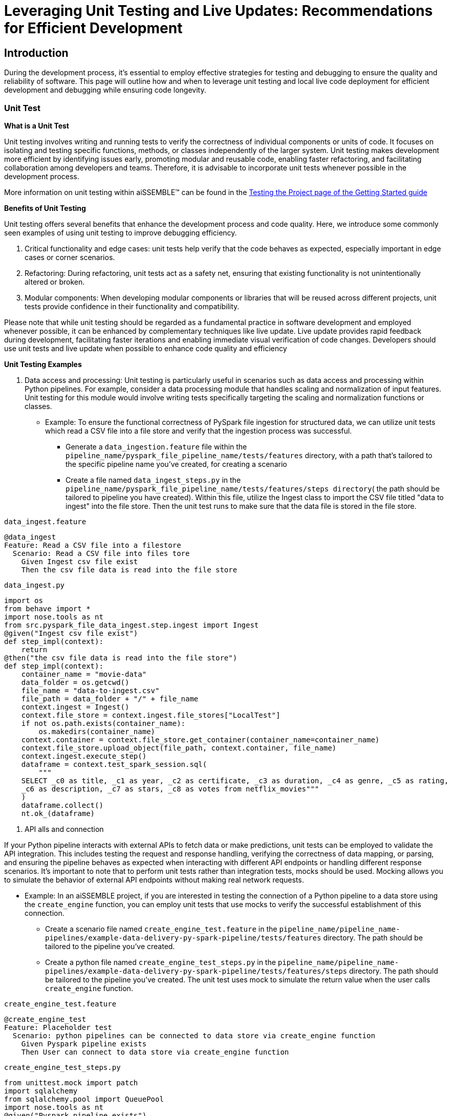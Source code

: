 = Leveraging Unit Testing and Live Updates: Recommendations for Efficient Development

== Introduction
During the development process, it's essential to employ effective strategies for testing and debugging to ensure the
quality and reliability of software. This page will outline how and when to leverage unit testing and local live
code deployment for efficient development and debugging while ensuring code longevity.

=== Unit Test

*What is a Unit Test*

Unit testing involves writing and running tests to verify the correctness of individual components or units of code.
It focuses on isolating and testing specific functions, methods, or classes independently of the larger system. Unit
testing makes development more efficient by identifying issues early, promoting modular and reusable code, enabling
faster refactoring, and facilitating collaboration among developers and teams. Therefore, it is advisable to
incorporate unit tests whenever possible in the development process.

More information on unit testing within aiSSEMBLE(TM) can be found in the
xref:testing.adoc#_unit_testing_the_pipeline[Testing the
Project page of the Getting Started guide]


*Benefits of Unit Testing*

Unit testing offers several benefits that enhance the development process and code quality. Here, we introduce some
commonly seen examples of using unit testing to improve debugging efficiency.

1. Critical functionality and edge cases: unit tests help verify that the code behaves as expected, especially
important in edge cases or corner scenarios.
2. Refactoring: During refactoring, unit tests act as a safety net, ensuring that existing functionality is not
unintentionally altered or broken.
3. Modular components: When developing modular components or libraries that will be reused across different projects,
unit tests provide confidence in their functionality and compatibility.

Please note that while unit testing should be regarded as a fundamental practice in software development and employed
whenever possible, it can be enhanced by complementary techniques like live update. Live update provides rapid
feedback during development, facilitating faster iterations and enabling immediate visual verification of code changes.
Developers should use unit tests and live update when possible to enhance code quality and efficiency

*Unit Testing Examples*

1. Data access and processing: Unit testing is particularly useful in scenarios such as data access and processing
within Python pipelines. For example, consider a data processing module that handles scaling and normalization of
input features. Unit testing for this module would involve writing tests specifically targeting the scaling and
normalization functions or classes.
* Example: To ensure the functional correctness of PySpark file ingestion for structured data, we can utilize unit
tests which read a CSV file into a file store and verify that the ingestion process was successful.
** Generate a `data_ingestion.feature` file within the `pipeline_name/pyspark_file_pipeline_name/tests/features`
directory, with a path that's tailored to the specific pipeline name you've created, for creating a scenario
** Create a file named `data_ingest_steps.py` in the `pipeline_name/pyspark_file_pipeline_name/tests/features/steps
directory`( the path should be tailored to pipeline you have created). Within this file, utilize the Ingest class to
import the CSV file titled "data to ingest" into the file store. Then the unit test runs to make sure that the data
file is stored in the file store.
****
`data_ingest.feature` 
[source]
----
@data_ingest
Feature: Read a CSV file into a filestore
  Scenario: Read a CSV file into files tore
    Given Ingest csv file exist
    Then the csv file data is read into the file store
----

`data_ingest.py`
[source,python]
----
import os
from behave import *
import nose.tools as nt
from src.pyspark_file_data_ingest.step.ingest import Ingest
@given("Ingest csv file exist")
def step_impl(context):
    return
@then("the csv file data is read into the file store")
def step_impl(context):
    container_name = "movie-data"
    data_folder = os.getcwd()
    file_name = "data-to-ingest.csv"
    file_path = data_folder + "/" + file_name
    context.ingest = Ingest()
    context.file_store = context.ingest.file_stores["LocalTest"]
    if not os.path.exists(container_name):
        os.makedirs(container_name)
    context.container = context.file_store.get_container(container_name=container_name)
    context.file_store.upload_object(file_path, context.container, file_name)
    context.ingest.execute_step()
    dataframe = context.test_spark_session.sql(
        """
    SELECT _c0 as title, _c1 as year, _c2 as certificate, _c3 as duration, _c4 as genre, _c5 as rating,
    _c6 as description, _c7 as stars, _c8 as votes from netflix_movies"""
    )
    dataframe.collect()
    nt.ok_(dataframe)
----
****
2. API alls and connection

If your Python pipeline interacts with external APIs to fetch data or make predictions, unit tests can be employed to
validate the API integration. This includes testing the request and response handling, verifying the correctness of
data mapping, or parsing, and ensuring the pipeline behaves as expected when interacting with different API endpoints
or handling different response scenarios. It's important to note that to perform unit tests rather than integration
tests, mocks should be used. Mocking allows you to simulate the behavior of external API endpoints without making real
network requests.

* Example: In an aiSSEMBLE project, if you are interested in testing the connection of a Python pipeline to a
data store using the `create_engine` function, you can employ unit tests that use mocks to verify the successful
establishment of this connection.
** Create a scenario file named `create_engine_test.feature` in the
`pipeline_name/pipeline_name-pipelines/example-data-delivery-py-spark-pipeline/tests/features` directory. The path
should be tailored to the pipeline you've created.
** Create a python file named `create_engine_test_steps.py` in the
`pipeline_name/pipeline_name-pipelines/example-data-delivery-py-spark-pipeline/tests/features/steps` directory. The
path should be tailored to the pipeline you've created. The unit test uses mock to simulate the return value when
the user calls `create_engine` function.

****
`create_engine_test.feature` 
[source,python]
----
@create_engine_test
Feature: Placeholder test
  Scenario: python pipelines can be connected to data store via create_engine function
    Given Pyspark pipeline exists
    Then User can connect to data store via create_engine function
----

`create_engine_test_steps.py`
[source,python]
----
from unittest.mock import patch
import sqlalchemy
from sqlalchemy.pool import QueuePool
import nose.tools as nt
@given("Pyspark pipeline exists")
def step_impl(context):
    return
@then("User can connect to data store via create_engine function")
@patch("sqlalchemy.create_engine")
def step_impl(context, mock_create_engine):
    mock_create_engine.return_value = {
        "url": "postgresql://username:***@host:1001/database"
    }
    sqlalchemy.create_engine(
        "postgresql://username:password@host:1001/database",
        poolclass=QueuePool,
        pool_size=5,
    )
    expected_url = "postgresql://username:***@host:1001/database"
    nt.eq_(mock_create_engine.return_value["url"], expected_url)
----
****

=== Live Updates

*What are Live Updates*

Live updates, facilitated by tools like Tilt, allow developers to make changes to the code and see the results
immediately without the need for a full rebuild or redeployment.

*Benefits of Live Updates*

1. Rapid prototyping: When rapidly iterating on a feature or exploring different approaches, live updates enable quick
feedback by instantly reflecting code changes in a running application.
2. Debugging and small code changes: Live updates are effective for debugging scenarios where developers need to
quickly iterate on small code changes and observe the impact in real-time.

*Example of How to Implement Live Updates and How They are Used*

An example of live update is the automatic updating of the inference code in the local deployment, making testing
easier during the development process. The code in this example is generated as a manual action blob during the
project build to enable live updates. This code automates several tasks involved in the development and deployment
process of a machine learning component for an AI system. It enables developers to make changes to the code, sync
those changes with the running Docker container, and observe the results immediately using the live update feature.

[source]
----
# Add deployment resources here
load('ext://restart_process', docker_build_with_restart') 
# quick-inference-compiler
local_resource(
   name='compile-quick-inference',
   cmd='cd project-name-pipelines/aissemble-machine-learning-inference/quick-inference && poetry run behave tests/features && poetry build && cd ../../.. && \
       cp -r project-name-pipelines/aissemble-machine-learning-inference/quick-inference/dist project-name-docker/project-name-quick-inference-docker/target/quick-inference', 
   deps=['project-name-pipelines/aissemble-machine-learning-inference/quick-inference'],
   auto_init=False,
   ignore=['**/dist/']
)
sync_properties = sync(
   local_path='project-name-docker/project-name-quick-inference-docker/target/quick-inference/dist',
   remote_path='/modules/quick-inference'
)

# project-name-quick-inference-docker
docker_build_with_restart(
   ref='boozallen/project-name-quick-inference-docker',
   context='project-name-docker/project-name-quick-inference-docker',
   live_update=[sync_properties,
      run('cd /modules/quick-inference; for x in *.whl; do pip install $x --no-cache-dir --no-deps --force-reinstall; done')
   ],
   entrypoint='python -m quick_inference.inference_api_driver "fastAPI" & python -m quick_inference.inference_api_driver "grpc"',
   build_args=build_args,
   dockerfile='project-name-docker/project-name-quick-inference-docker/src/main/resources/docker/Dockerfile'
)
----

*Code Explanation*

The code loads a module called `restart_process` and a function called `docker_build_with_restart`. It then defines
a local resource named `compile-quick-inference` with specific commands and dependencies. A synchronization property
is created to sync a local path with a remote path. Finally, the code builds a docker image with live update
capabilities using the provided parameters, including the reference, context, synchronization properties, entrypoint,
build arguments, and Dockerfile location.

* `load('ext://restart_process', 'docker_build_with_restart')`: Loads the external extension called
`restart_process`, specifically the `docker_build_with_restart` function, which is referenced later in the code and
enables the live update functionality for the Docker container.
* `local_resource( name='compile-quick-inference', cmd='cd project-name-pipelines/aissemble-machine-learning-inference/...)`:
Defines a local resource named `compile-quick-inference` with a set of commands to be executed locally. It builds and
tests a module called `quick inference` and copies the resulting `dist` directory to a specific location
* `sync(
   local_path='project-name-docker/project-name-quick-inference-docker/target/quick-inference/dist',
   remote_path='/modules/quick-inference')`: This specifies the locations that need to be synchronized. It ensures that
the `dist` directory from the previous step is kept in sync with a specific directory on the remote target.
* `docker_build_with_restart(
   ref='boozallen/project-name-quick-inference-docker',
   context='project-name-docker/project-name-quick-inference-docker',...)`: This section is referenced earlier in the
code in `load('ext://restart_process', 'docker_build_with_restart')`. The configuration includes the image reference,
file location, and additional options and defines the setup of a Docker container with live update functionality.

*How Live Updates Enable Debugging*

Live update functionality can be used to facilitate debugging inference steps within aiSSEMBLE projects. Here's a
step-by-step guide on how the live update can help you quickly visualize changes when modifying an endpoint response
in this case:

  1. Open the file you'd like to modify within your pipeline step, such as `inference/rest/inference_api_rest.py`
which defines the REST API logic, and locate the endpoint you wish to modify.
  2. Modify the return statement of the endpoint to a different response.
** In the case of the `/healthcheck` endpoint, you can change the return statement to a custom message.
  3. Save the changes.
** Now, when you trigger the curl command using:
`curl --location 'http://0.0.0.0:7080/healthcheck' --header 'Content-Type: application/json'`.
The response you will receive depends on the modifications made to the `/healthcheck` endpoint. By default, the
endpoint returns the string `Inference service for `"InferencePipeline is running"`. If you modify the return
statement in the script, for example, to change the response message to `"Health check passed!"`, the curl command
will return the updated response to `"Health check passed!"`

By following this step-by-step guide and utilizing the live update feature to modify the endpoint response, you can
quickly visualize the changes and significantly improve your debugging efficiency.
